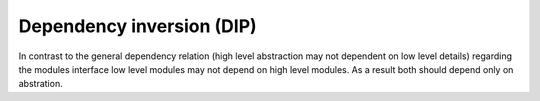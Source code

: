.. _dependency_inversion:

**************************
Dependency inversion (DIP)
**************************

In contrast to the general dependency relation (high level abstraction may not dependent on low level details) regarding the modules interface low level modules may not depend on high level modules. As a result both should depend only on abstration.
